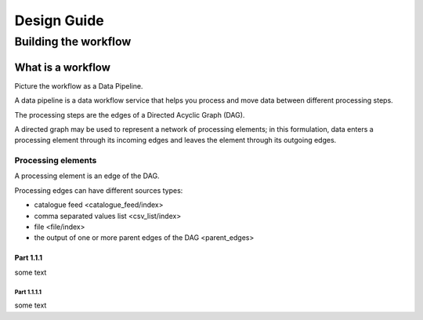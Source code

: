 Design Guide
############

Building the workflow
*********************

What is a workflow
==================

Picture the workflow as a Data Pipeline.

A data pipeline is a data workflow service that helps you process and move data between different processing steps.

The processing steps are the edges of a Directed Acyclic Graph (DAG). 

A directed graph may be used to represent a network of processing elements; in this formulation, data enters a processing element through its incoming edges and leaves the element through its outgoing edges.


Processing elements
-------------------

A processing element is an edge of the DAG. 

Processing edges can have different sources types:

* catalogue feed  <catalogue_feed/index>
* comma separated values list <csv_list/index>
* file <file/index>
* the output of one or more parent edges of the DAG <parent_edges>

Part 1.1.1
^^^^^^^^^^

some text

Part 1.1.1.1
""""""""""""

some text
